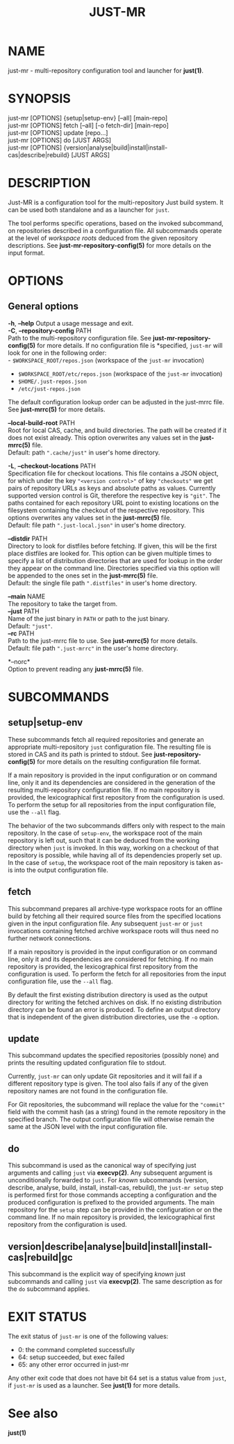 #+TITLE: JUST-MR
#+MAN_CLASS_OPTIONS: section-id=1

* NAME

just-mr - multi-repository configuration tool and launcher for *just(1)*.

* SYNOPSIS

just-mr [OPTIONS] {setup|setup-env} [--all] [main-repo]\\
just-mr [OPTIONS] fetch [--all] [-o fetch-dir] [main-repo]\\
just-mr [OPTIONS] update [repo...]\\
just-mr [OPTIONS] do [JUST ARGS]\\
just-mr [OPTIONS] {version|analyse|build|install|install-cas|describe|rebuild} [JUST ARGS]\\

* DESCRIPTION

Just-MR is a configuration tool for the multi-repository Just build system. It
can be used both standalone and as a launcher for ~just~.

The tool performs specific operations, based on the invoked subcommand, on
repositories described in a configuration file. All subcommands operate at the
level of /workspace roots/ deduced from the given repository descriptions.
See *just-mr-repository-config(5)* for more details on the input format.

* OPTIONS

** General options

   *-h*, *--help*
   Output a usage message and exit.\\

   *-C*, *--repository-config* PATH\\
   Path to the multi-repository configuration file. See
   *just-mr-repository-config(5)* for more details. If no configuration file is
   *specified, ~just-mr~ will look for one in the following order:\\
    - ~$WORKSPACE_ROOT/repos.json~ (workspace of the ~just-mr~ invocation)
    - ~$WORKSPACE_ROOT/etc/repos.json~ (workspace of the ~just-mr~ invocation)
    - ~$HOME/.just-repos.json~
    - ~/etc/just-repos.json~
   The default configuration lookup order can be adjusted in the just-mrrc file.
   See *just-mrrc(5)* for more details.

   *--local-build-root* PATH\\
   Root for local CAS, cache, and build directories. The path will be
   created if it does not exist already. This option overwrites any values set
   in the *just-mrrc(5)* file.\\
   Default: path ~".cache/just"~ in user's home directory.

   *-L*, *--checkout-locations* PATH\\
   Specification file for checkout locations. This file contains a JSON object,
   for which under the key ~"<version control>"~ of key ~"checkouts"~ we get
   pairs of repository URLs as keys and absolute paths as values. Currently
   supported version control is Git, therefore the respective key is ~"git"~.
   The paths contained for each repository URL point to existing locations on
   the filesystem containing the checkout of the respective repository. This
   options overwrites any values set in the *just-mrrc(5)* file.\\
   Default: file path ~".just-local.json"~ in user's home directory.

   *--distdir* PATH\\
   Directory to look for distfiles before fetching. If given, this will be the
   first place distfiles are looked for. This option can be given multiple times
   to specify a list of distribution directories that are used for lookup in the
   order they appear on the command line. Directories specified via this option
   will be appended to the ones set in the *just-mrrc(5)* file.\\
   Default: the single file path ~".distfiles"~ in user's home directory.

   *--main* NAME\\
   The repository to take the target from.\\

   *--just* PATH\\
   Name of the just binary in ~PATH~ or path to the just binary.\\
   Default: ~"just"~.\\

   *--rc* PATH\\
   Path to the just-mrrc file to use. See *just-mrrc(5)* for more details.\\
   Default: file path ~".just-mrrc"~ in the user's home directory.

   *--norc*\\
   Option to prevent reading any *just-mrrc(5)* file.

* SUBCOMMANDS

** setup|setup-env

These subcommands fetch all required repositories and generate an appropriate
multi-repository ~just~ configuration file. The resulting file is stored in CAS
and its path is printed to stdout. See *just-repository-config(5)* for more
details on the resulting configuration file format.

If a main repository is provided in the input configuration or on command line,
only it and its dependencies are considered in the generation of the resulting
multi-repository configuration file. If no main repository is provided, the
lexicographical first repository from the configuration is used. To perform the
setup for all repositories from the input configuration file, use the ~--all~
flag.

The behavior of the two subcommands differs only with respect to the main
repository. In the case of ~setup-env~, the workspace root of the main
repository is left out, such that it can be deduced from the working directory
when ~just~ is invoked. In this way, working on a checkout of that repository is
possible, while having all of its dependencies properly set up. In the case of
~setup~, the workspace root of the main repository is taken as-is into the
output configuration file.

** fetch

This subcommand prepares all archive-type workspace roots for an offline build
by fetching all their required source files from the specified locations
given in the input configuration file. Any subsequent ~just-mr~ or ~just~
invocations containing fetched archive workspace roots will thus need no further
network connections.

If a main repository is provided in the input configuration or on command line,
only it and its dependencies are considered for fetching. If no main repository
is provided, the lexicographical first repository from the configuration is
used. To perform the fetch for all repositories from the input configuration
file, use the ~--all~ flag.

By default the first existing distribution directory is used as the output
directory for writing the fetched archives on disk. If no existing distribution
directory can be found an error is produced. To define an output directory that
is independent of the given distribution directories, use the ~-o~ option.

** update

This subcommand updates the specified repositories (possibly none) and prints
the resulting updated configuration file to stdout.

Currently, ~just-mr~ can only update Git repositories and it will fail if a
different repository type is given. The tool also fails if any of the given
repository names are not found in the configuration file.

For Git repositories, the subcommand will replace the value for the ~"commit"~
field with the commit hash (as a string) found in the remote repository in the
specified branch. The output configuration file will otherwise remain the same
at the JSON level with the input configuration file.

** do

This subcommand is used as the canonical way of specifying just arguments and
calling ~just~ via *execvp(2)*. Any subsequent argument is unconditionally
forwarded to ~just~. For /known/ subcommands (version, describe, analyse, build,
install, install-cas, rebuild), the ~just-mr setup~ step is performed first for
those commands accepting a configuration and the produced configuration is
prefixed to the provided arguments. The main repository for the ~setup~ step can
be provided in the configuration or on the command line. If no main repository
is provided, the lexicographical first repository from the configuration is
used.

** version|describe|analyse|build|install|install-cas|rebuild|gc

This subcommand is the explicit way of specifying /known/ just subcommands and
calling ~just~ via *execvp(2)*. The same description as for the ~do~ subcommand
applies.

* EXIT STATUS

The exit status of ~just-mr~ is one of the following values:
  - 0: the command completed successfully
  - 64: setup succeeded, but exec failed
  - 65: any other error occurred in just-mr

Any other exit code that does not have bit 64 set is a status value from ~just~,
if ~just-mr~ is used as a launcher. See *just(1)* for more details.

* See also

*just(1)*
